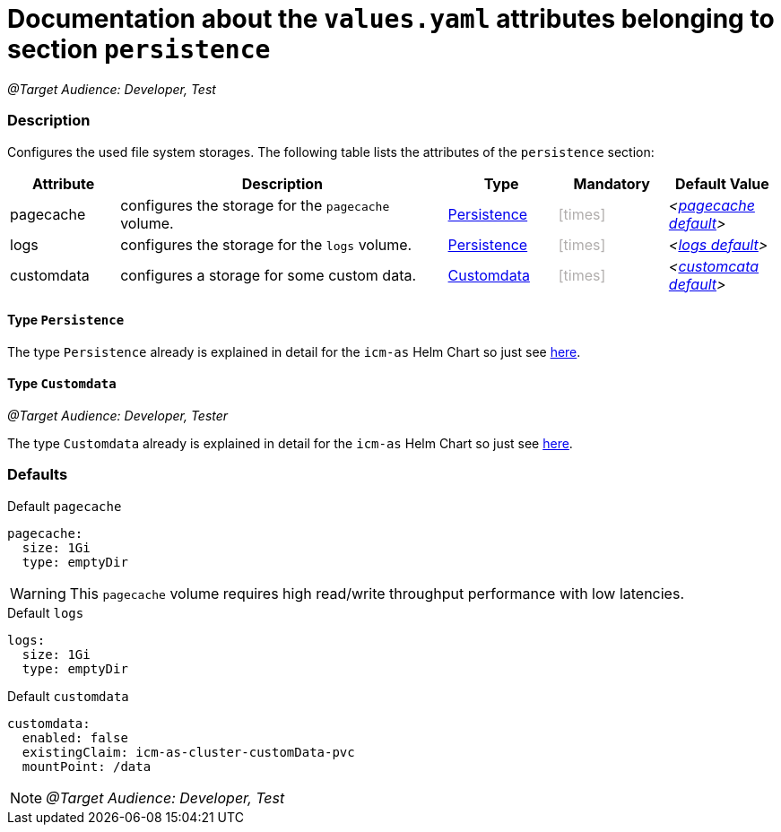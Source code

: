 = Documentation about the `values.yaml` attributes belonging to section `persistence`
// GitHub issue: https://github.com/github/markup/issues/1095

:icons: font

ifdef::backend-html5[]
++++
<style>
.mand {
  color: #e00000;
}
.opt {
  color: #b0adac;
}
.cond {
  color: #FFDC00;
}
.tag-audience {
  font-style: italic;
}
.tag-audience::before {
  content: "@Target Audience: ";
}
.tag-since {
  font-style: italic;
}
.tag-since::before {
  content: "@Since: ";
}
.tag-deprecated {
  font-style: italic;
}
.tag-deprecated::before {
  content: "@Deprecated: ";
}
.placeholder {
  font-style: italic;
}
.placeholder::before {
  content: "<";
}
.placeholder::after {
  content: ">";
}
</style>
++++
endif::[]

:mandatory: icon:check[role="mand"]
:optional: icon:times[role="opt"]
:conditional: icon:question[role="cond"]


[.tag-audience]#Developer, Test#

=== Description

Configures the used file system storages. The following table lists the attributes of the `persistence` section:

[cols="1,3,1,1,1",options="header"]
|===
|Attribute |Description |Type |Mandatory |Default Value
|pagecache|configures the storage for the `pagecache` volume.|<<_persistenceType,Persistence>>|{optional}|[.placeholder]#<<_pagecacheDefault,pagecache default>>#
|logs|configures the storage for the `logs` volume.|<<_persistenceType,Persistence>>|{optional}|[.placeholder]#<<_logsDefault,logs default>>#
|customdata|configures a storage for some custom data.|<<_customdataType,Customdata>>|{optional}|[.placeholder]#<<_customdataDefault,customcata default>>#
|===

[#_persistenceType]
==== Type `Persistence`

The type `Persistence` already is explained in detail for the `icm-as` Helm Chart so just see link:../../../icm-as/docs/values-yaml/persistence.asciidoc#_persistenceType[here].

[#_customdataType]
==== Type `Customdata`

[.tag-audience]#Developer, Tester#

The type `Customdata` already is explained in detail for the `icm-as` Helm Chart so just see link:../../../icm-as/docs/values-yaml/persistence.asciidoc#_customdataType[here].

=== Defaults

[#_pagecacheDefault]
.Default `pagecache`
[source,yaml]
----
pagecache:
  size: 1Gi
  type: emptyDir
----

[WARNING]
====
This `pagecache` volume requires high read/write throughput performance with low latencies.
====

[#_logsDefault]
.Default `logs`
[source,yaml]
----
logs:
  size: 1Gi
  type: emptyDir
----

[#_customdataDefault]
.Default `customdata`
[source,yaml]
----
customdata:
  enabled: false
  existingClaim: icm-as-cluster-customData-pvc
  mountPoint: /data
----

[NOTE]
====
[.tag-audience]#Developer, Test#
====
